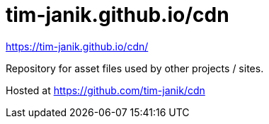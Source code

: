 = tim-janik.github.io/cdn

https://tim-janik.github.io/cdn/

Repository for asset files used by other projects / sites.

Hosted at https://github.com/tim-janik/cdn
